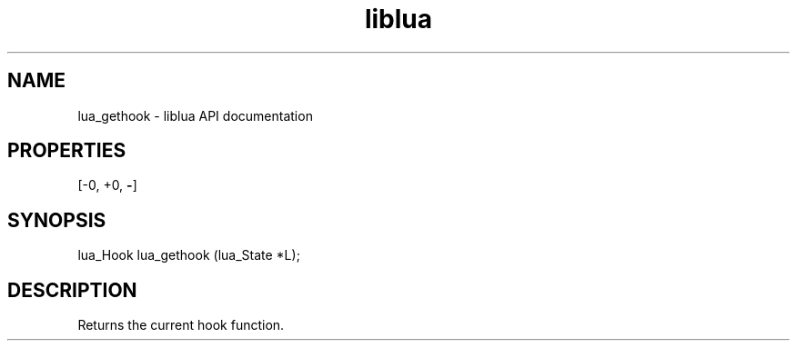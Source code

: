.TH "liblua" "3" "Jan 25, 2016" "5.1.5" "lua API documentation"
.SH NAME
lua_gethook - liblua API documentation

.SH PROPERTIES
[-0, +0, \fB-\fP]
.SH SYNOPSIS
lua_Hook lua_gethook (lua_State *L);

.SH DESCRIPTION

.sp
Returns the current hook function.